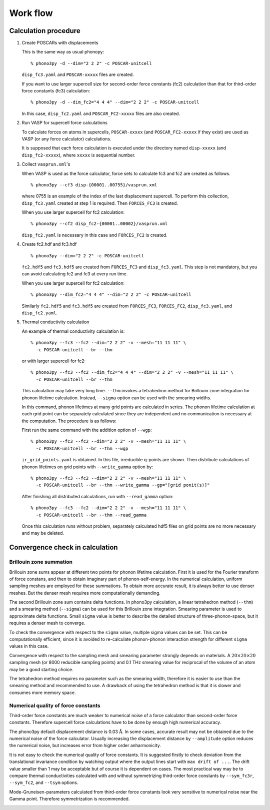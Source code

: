 .. _workflow:

Work flow
==========

Calculation procedure
----------------------

1. Create POSCARs with displacements

   This is the same way as usual phonopy::

      % phono3py -d --dim="2 2 2" -c POSCAR-unitcell

   ``disp_fc3.yaml`` and ``POSCAR-xxxxx`` files are created.

   If you want to use larger supercell size for
   second-order force constants (fc2) calculation than that
   for third-order force constants (fc3) calculation::

      % phono3py -d --dim_fc2="4 4 4" --dim="2 2 2" -c POSCAR-unitcell

   In this case, ``disp_fc2.yaml`` and ``POSCAR_FC2-xxxxx`` files are
   also created.

2. Run VASP for supercell force calculations 

   To calculate forces on atoms in supercells, ``POSCAR-xxxxx`` (and
   ``POSCAR_FC2-xxxxx`` if they exist) are used as VASP (or any force
   calculator) calculations.

   It is supposed that each force calculation is executed under the
   directory named ``disp-xxxxx`` (and ``disp_fc2-xxxxx``), where
   ``xxxxx`` is sequential number.

3. Collect ``vasprun.xml``'s

   When VASP is used as the force calculator, force sets to calculate
   fc3 and fc2 are created as follows.

   ::

      % phono3py --cf3 disp-{00001..00755}/vasprun.xml

   where 0755 is an example of the index of the last displacement
   supercell. To perform this collection, ``disp_fc3.yaml`` created at
   step 1 is required. Then ``FORCES_FC3`` is created.

   When you use larger supercell for fc2 calculation::

      % phono3py --cf2 disp_fc2-{00001..00002}/vasprun.xml

   ``disp_fc2.yaml`` is necessary in this case and ``FORCES_FC2`` is
   created.
   
4. Create fc2.hdf and fc3.hdf

   ::

      % phono3py --dim="2 2 2" -c POSCAR-unitcell

   ``fc2.hdf5`` and ``fc3.hdf5`` are created from ``FORCES_FC3`` and
   ``disp_fc3.yaml``. This step is not mandatory, but you can avoid
   calculating fc2 and fc3 at every run time.

   When you use larger supercell for fc2 calculation::
   
      % phono3py --dim_fc2="4 4 4" --dim="2 2 2" -c POSCAR-unitcell

   Similarly ``fc2.hdf5`` and ``fc3.hdf5`` are created from ``FORCES_FC3``,
   ``FORCES_FC2``, ``disp_fc3.yaml``, and ``disp_fc2.yaml``.

5. Thermal conductivity calculation

   An example of thermal conductivity calculation is::

      % phono3py --fc3 --fc2 --dim="2 2 2" -v --mesh="11 11 11" \
        -c POSCAR-unitcell --br --thm

   or with larger supercell for fc2::

      % phono3py --fc3 --fc2 --dim_fc2="4 4 4" --dim="2 2 2" -v --mesh="11 11 11" \
        -c POSCAR-unitcell --br --thm

   This calculation may take very long time. ``--thm`` invokes a
   tetrahedron method for Brillouin zone integration for phonon
   lifetime calculation. Instead, ``--sigma`` option can be used with
   the smearing widths.

   In this command, phonon lifetimes at many grid points are
   calculated in series. The phonon lifetime calculation at each grid
   point can be separately calculated since they
   are independent and no communication is necessary at the
   computation. The procedure is as follows:

   First run the same command with the addition option of ``--wgp``::

      % phono3py --fc3 --fc2 --dim="2 2 2" -v --mesh="11 11 11" \
        -c POSCAR-unitcell --br --thm --wgp

   ``ir_grid_points.yaml`` is obtained. In this file, irreducible
   q-points are shown. Then distribute calculations of phonon
   lifetimes on grid points with ``--write_gamma`` option by::

      % phono3py --fc3 --fc2 --dim="2 2 2" -v --mesh="11 11 11" \
        -c POSCAR-unitcell --br --thm --write_gamma --gp="[grid ponit(s)]"

   After finishing all distributed calculations, run with
   ``--read_gamma`` option::

      % phono3py --fc3 --fc2 --dim="2 2 2" -v --mesh="11 11 11" \
        -c POSCAR-unitcell --br --thm --read_gamma

   Once this calculation runs without problem, separately calculated
   hdf5 files on grid points are no more necessary and may be deleted.


Convergence check in calculation
---------------------------------

.. _brillouinzone_sum:

Brillouin zone summation
~~~~~~~~~~~~~~~~~~~~~~~~~

Brillouin zone sums appear at different two points for phonon lifetime
calculation. First it is used for the Fourier transform of force
constans, and then to obtain imaginary part of phonon-self-energy.  In
the numerical calculation, uniform sampling meshes are employed for
these summations. To obtain more accurate result, it is always better
to use denser meshes. But the denser mesh requires more
computationally demanding.

The second Brillouin zone sum contains delta functions. In phono3py
calculation, a linear tetrahedron method (``--thm``) and a smearing
method (``--sigma``) can be used for this Brillouin zone
integration. Smearing parameter is used to approximate delta
functions. Small ``sigma`` value is better to describe the detailed
structure of three-phonon-space, but it requires a denser mesh to
converge.

..
   The first and second meshes have to be same or the first
   mesh is integral multiple of the second mesh, i.e., the first and
   second meshes have to overlap and the first mesh is the same as or
   denser than the second mesh.

To check the convergence with respect to the ``sigma`` value, multiple
sigma values can be set. This can be computationally efficient, since
it is avoided to re-calculate phonon-phonon interaction strength for
different ``sigma`` values in this case.

Convergence with respect to the sampling mesh and smearing parameter
strongly depends on materials. A :math:`20\times 20\times 20` sampling
mesh (or 8000 reducible sampling points) and 0.1 THz smearing value
for reciprocal of the volume of an atom may be a good starting choice.

The tetrahedron method requires no parameter such as the smearing
width, therefore it is easier to use than the smearing method and
recommended to use. A drawback of using the tetrahedron method is that
it is slower and consumes more memory space.

Numerical quality of force constants
~~~~~~~~~~~~~~~~~~~~~~~~~~~~~~~~~~~~~

Third-order force constants are much weaker to numerical noise of a
force calculator than second-order force constants. Therefore
supercell force calculations have to be done by enough high numerical
accuracy.

The phono3py default displacement distance is 0.03
:math:`\text{\AA}`. In some cases, accurate result may not be obtained
due to the numerical noise of the force calculator. Usually increasing
the displacement distance by ``--amplitude`` option reduces
the numerical noise, but increases error from higher order anharmonicity.

It is not easy to check the numerical quality of force constants. It
is suggested firstly to check deviation from the translational
invariance condition by watching output where the output lines start
with ``max drift of ...``. The drift value smaller than 1 may be
acceptable but of course it is dependent on cases. The most practical
way may be to compare thermal conductivities calculated with and
without symmetrizing third-order force constants by ``--sym_fc3r``,
``--sym_fc2``, and ``--tsym`` options.

Mode-Gruneisen-parameters calculated from third-order force constants
look very sensitive to numerical noise near the Gamma point. Therefore
symmetrization is recommended.


|sflogo|

.. |sflogo| image:: http://sflogo.sourceforge.net/sflogo.php?group_id=161614&type=1
            :target: http://sourceforge.net
